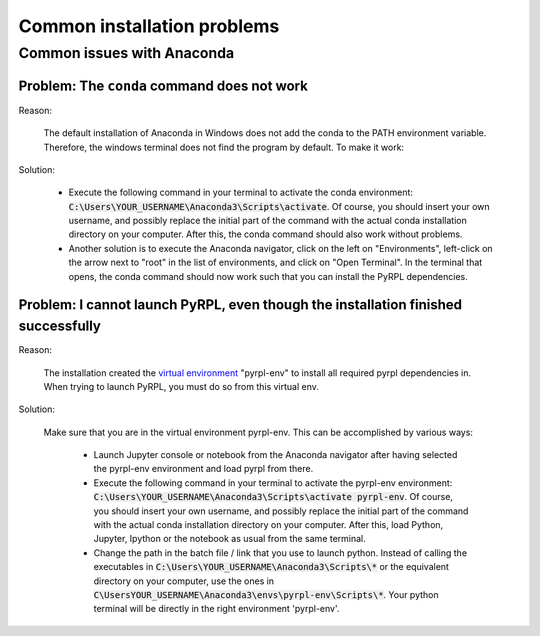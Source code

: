 Common installation problems
******************************


.. _anaconda_problems:

Common issues with Anaconda
===============================

Problem: The ``conda`` command does not work
~~~~~~~~~~~~~~~~~~~~~~~~~~~~~~~~~~~~~~~~~~~~

Reason:

    The default installation of Anaconda in Windows does not add the conda to the PATH environment variable. Therefore, the windows terminal does not find the program by default. To make it work:

Solution:

    * Execute the following command in your terminal to activate the conda environment: :code:`C:\Users\YOUR_USERNAME\Anaconda3\Scripts\activate`. Of course, you should insert your own username, and possibly replace the initial part of the command with the actual conda installation directory on your computer. After this, the conda command should also work without problems.
    * Another solution is to execute the Anaconda navigator, click on the left on "Environments", left-click on the arrow next to "root" in the list of environments, and click on "Open Terminal". In the terminal that opens, the conda command should now work such that you can install the PyRPL dependencies.


Problem: I cannot launch PyRPL, even though the installation finished successfully
~~~~~~~~~~~~~~~~~~~~~~~~~~~~~~~~~~~~~~~~~~~~~~~~~~~~~~~~~~~~~~~~~~~~~~~~~~~~~~~~~~~~~~

Reason:

    The installation created the `virtual environment <https://conda.io/docs/using/envs.html>`__ "pyrpl-env" to install all required pyrpl dependencies in. When trying to launch PyRPL, you must do so from this virtual env.

Solution:

    Make sure that you are in the virtual environment pyrpl-env. This can be accomplished by various ways:

        * Launch Jupyter console or notebook from the Anaconda navigator after having selected the pyrpl-env environment and load pyrpl from there.
        * Execute the following command in your terminal to activate the pyrpl-env environment: :code:`C:\Users\YOUR_USERNAME\Anaconda3\Scripts\activate pyrpl-env`. Of course, you should insert your own username, and possibly replace the initial part of the command with the actual conda installation directory on your computer. After this, load Python, Jupyter, Ipython or the notebook as usual from the same terminal.
        * Change the path in the batch file / link that you use to launch python. Instead of calling the executables in :code:`C:\Users\YOUR_USERNAME\Anaconda3\Scripts\*` or the equivalent directory on your computer, use the ones in :code:`C\UsersYOUR_USERNAME\Anaconda3\envs\pyrpl-env\Scripts\*`. Your python terminal will be directly in the right environment 'pyrpl-env'.
